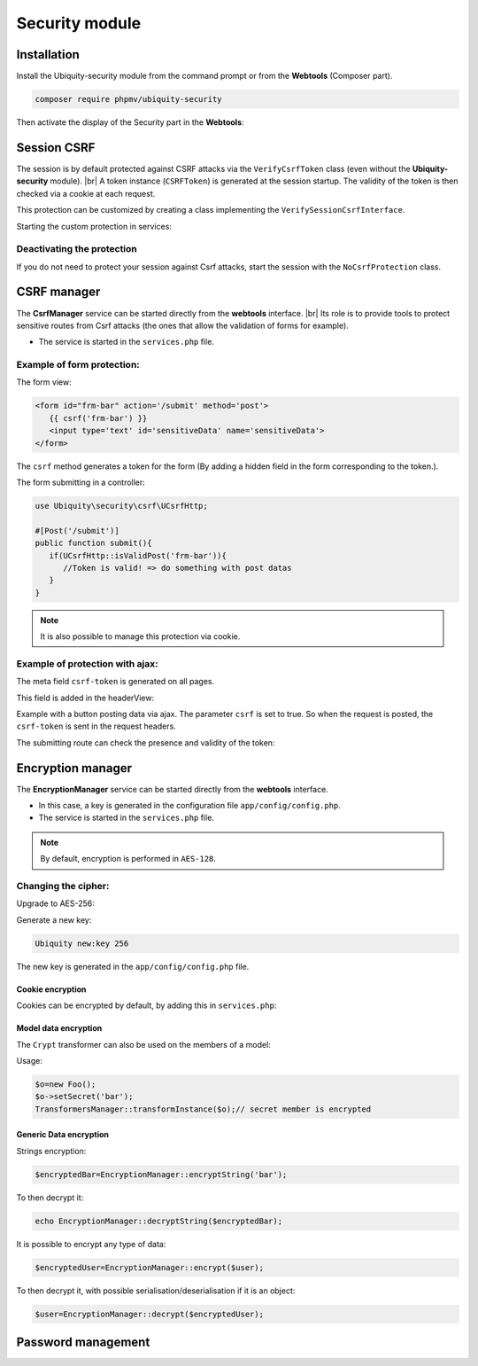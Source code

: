.. _securityModule:
Security module
***************

.. |br| raw:: html

   <br />

Installation
============

Install the Ubiquity-security module from the command prompt or from the **Webtools** (Composer part).

.. code-block:: bash

    composer require phpmv/ubiquity-security

Then activate the display of the Security part in the **Webtools**:

.. image:: /_static/images/security/display-security.png
   :class: bordered

Session CSRF
============

The session is by default protected against CSRF attacks via the ``VerifyCsrfToken`` class (even without the **Ubiquity-security** module). |br|
A token instance (``CSRFToken``) is generated at the session startup. The validity of the token is then checked via a cookie at each request.

.. image:: /_static/images/security/security-part.png
   :class: bordered

This protection can be customized by creating a class implementing the ``VerifySessionCsrfInterface``.

.. code-block:: php
   :caption: app/session/MyCsrfProtection.php

   class MyCsrfProtection implements VerifySessionCsrfInterface {
      private AbstractSession $sessionInstance;

      public function __construct(AbstractSession $sessionInstance) {
         $this->sessionInstance = $sessionInstance;
      }

      public function init() {
         //TODO when the session starts
      }

      public function clear() {
         //TODO when the session ends
      }

      public function start() {
         //TODO When the session starts or is resumed
      }

      public static function getLevel() {
         return 1; //An integer to appreciate the level of security
      }
   }

Starting the custom protection in services:

.. code-block:: php
   :caption: app/config/services.php

   use Ubiquity\utils\http\session\PhpSession;
   use Ubiquity\controllers\Startup;
   use app\session\MyCsrfProtection;

   Startup::setSessionInstance(new PhpSession(new MyCsrfProtection()));

Deactivating the protection
^^^^^^^^^^^^^^^^^^^^^^^^^^^
If you do not need to protect your session against Csrf attacks, start the session with the ``NoCsrfProtection`` class.

.. code-block:: php
   :caption: app/config/services.php

   use Ubiquity\utils\http\session\PhpSession;
   use Ubiquity\controllers\Startup;
   use Ubiquity\utils\http\session\protection\NoCsrfProtection;

   Startup::setSessionInstance(new PhpSession(new NoCsrfProtection()));

CSRF manager
============
The **CsrfManager** service can be started directly from the **webtools** interface. |br|
Its role is to provide tools to protect sensitive routes from Csrf attacks (the ones that allow the validation of forms for example).

.. image:: /_static/images/security/csrf-manager-started.png
   :class: bordered

- The service is started in the ``services.php`` file.

.. code-block:: php
   :caption: app/config/services.php

    \Ubiquity\security\csrf\CsrfManager::start();

Example of form protection:
^^^^^^^^^^^^^^^^^^^^^^^^^^^

The form view:

.. code-block:: html+twig

   <form id="frm-bar" action='/submit' method='post'>
      {{ csrf('frm-bar') }}
      <input type='text' id='sensitiveData' name='sensitiveData'>
   </form>

The ``csrf`` method generates a token for the form (By adding a hidden field in the form corresponding to the token.).

The form submitting in a controller:

.. code-block:: php

   use Ubiquity\security\csrf\UCsrfHttp;

   #[Post('/submit')]
   public function submit(){
      if(UCsrfHttp::isValidPost('frm-bar')){
         //Token is valid! => do something with post datas
      }
   }



.. note:: It is also possible to manage this protection via cookie.

Example of protection with ajax:
^^^^^^^^^^^^^^^^^^^^^^^^^^^^^^^^

The meta field ``csrf-token`` is generated on all pages.

.. code-block:: php
   :caption: app/controllers/BaseController.php
   :emphasize-lines: 7

   abstract class ControllerBase extends Controller{
      protected $headerView = "@activeTheme/main/vHeader.html";
      protected $footerView = "@activeTheme/main/vFooter.html";

      public function initialize() {
         if (! URequest::isAjax ()) {
            $meta=UCsrfHttp::getTokenMeta('postAjax');
            $this->loadView ( $this->headerView,['meta'=>$meta] );
         }
      }
   }

This field is added in the headerView:

.. code-block:: html+twig
   :caption: app/views/main/vHeader.html
   :emphasize-lines: 5

   {% block header %}
      <base href="{{config["siteUrl"]}}">
      <meta charset="UTF-8">
      <link rel="icon" href="data:;base64,iVBORw0KGgo=">
      {{meta | raw}}
      <title>Tests</title>
   {% endblock %}


Example with a button posting data via ajax.
The parameter ``csrf`` is set to true. So when the request is posted, the ``csrf-token`` is sent in the request headers.

.. code-block:: php
   :emphasize-lines: 3

   #[Get(path: "/ajax")]
   public function ajax(){
      $this->jquery->postOnClick('#bt','/postAjax','{id:55}','#myResponse',['csrf'=>true]);
      $this->jquery->renderDefaultView();
   }

The submitting route can check the presence and validity of the token:

.. code-block:: php
   :emphasize-lines: 3

   #[Post(path: "postAjax")]
   public function postAjax(){
      if(UCsrfHttp::isValidMeta('postAjax')){
         var_dump($_POST);
      }else{
         echo 'invalid or absent meta csrf-token';
      }
   }

Encryption manager
==================
The **EncryptionManager** service can be started directly from the **webtools** interface.

- In this case, a key is generated in the configuration file ``app/config/config.php``.

- The service is started in the ``services.php`` file.

.. code-block:: php
   :caption: app/config/services.php

    \Ubiquity\security\data\EncryptionManager::start($config);

.. note:: By default, encryption is performed in ``AES-128``.

.. image:: /_static/images/security/encryption-manager-started.png
   :class: bordered

Changing the cipher:
^^^^^^^^^^^^^^^^^^^^
Upgrade to AES-256:

.. code-block:: php
   :caption: app/config/services.php

   \Ubiquity\security\data\EncryptionManager::startProd($config, Encryption::AES256);

Generate a new key:

.. code-block:: bash

   Ubiquity new:key 256

The new key is generated in the ``app/config/config.php`` file.

Cookie encryption
-----------------
Cookies can be encrypted by default, by adding this in ``services.php``:

.. code-block:: php
   :caption: app/config/services.php

    use Ubiquity\utils\http\UCookie;
    use Ubiquity\contents\transformation\transformers\Crypt;

    UCookie::setTransformer(new Crypt());

.. image:: /_static/images/security/cookie-crypt.png
   :class: bordered

Model data encryption
---------------------
The ``Crypt`` transformer can also be used on the members of a model:

.. code-block:: php
   :caption: app/models/User.php

    class Foo{
        #[Transformer(name: "crypt")]
        private $secret;
        ...
    }

Usage:

.. code-block:: php

   $o=new Foo();
   $o->setSecret('bar');
   TransformersManager::transformInstance($o);// secret member is encrypted

Generic Data encryption
-----------------------
Strings encryption:

.. code-block:: php

    $encryptedBar=EncryptionManager::encryptString('bar');

To then decrypt it:

.. code-block:: php

    echo EncryptionManager::decryptString($encryptedBar);


It is possible to encrypt any type of data:

.. code-block:: php

    $encryptedUser=EncryptionManager::encrypt($user);

To then decrypt it, with possible serialisation/deserialisation if it is an object:

.. code-block:: php

    $user=EncryptionManager::decrypt($encryptedUser);

Password management
===================
